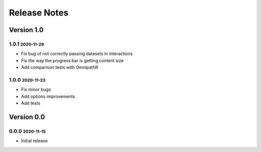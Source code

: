 Release Notes
=============

.. role:: small

Version 1.0
-----------

1.0.1 :small:`2020-11-29`
~~~~~~~~~~~~~~~~~~~~~~~~~
- Fix bug of not correctly passing datasets in interactions
- Fix the way the progress bar is getting content size
- Add comparison tests with OmnipathR

1.0.0 :small:`2020-11-23`
~~~~~~~~~~~~~~~~~~~~~~~~~
- Fix minor bugs
- Add options improvements
- Add tests

Version 0.0
-----------

0.0.0 :small:`2020-11-15`
~~~~~~~~~~~~~~~~~~~~~~~~~
- Initial release
